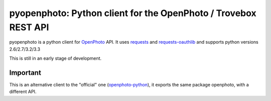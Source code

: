 pyopenphoto: Python client for the OpenPhoto / Trovebox REST API
=============================================

.. image:: https://api.travis-ci.org/gbagnoli/pyopenphoto.png
        :target: https://travis-ci.org/gbagnoli/pyopenphoto

pyopenphoto is a python client for `OpenPhoto <http://theopenphotoproject.org/>`_ API.
It uses `requests <https://github.com/kennethreitz/requests>`_ and `requests-oauthlib <https://github.com/requests/requests-oauthlib>`_
and supports python versions 2.6/2.7/3.2/3.3

This is still in an early stage of development.

Important
---------

This is an alternative client to the "official" one (`openphoto-python <https://github.com/photo/openphoto-python>`_),
it exports the same package openphoto, with a different API.

